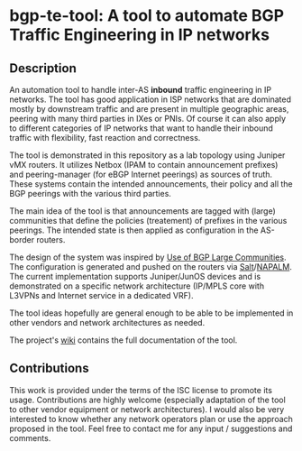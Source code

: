 #+AUTHOR: Kostas Zorbadelos (kzorba AT nixly DOT net)

* bgp-te-tool: A tool to automate BGP Traffic Engineering in IP networks
** Description
An automation tool to handle inter-AS *inbound* traffic engineering in IP networks. The tool has good application in ISP networks that are dominated mostly by downstream traffic and are present in multiple geographic areas, peering with many third parties in IXes or PNIs. Of course it can also apply to different categories of IP networks that want to handle their inbound traffic with flexibility, fast reaction and correctness.

The tool is demonstrated in this repository as a lab topology using Juniper vMX routers.
It utilizes Netbox (IPAM to contain announcement prefixes) and peering-manager (for eBGP Internet peerings) as sources of truth. These systems contain the intended announcements, their policy and all the BGP peerings with the various third parties.

The main idea of the tool is that announcements are tagged with (large) communities that define the policies (treatement) of prefixes in the various peerings. The intended state is then applied as configuration in the AS-border routers.

The design of the system was inspired by [[https://datatracker.ietf.org/doc/html/rfc8195][Use of BGP Large Communities]]. The configuration is generated and pushed on the routers via [[https://saltproject.io/][Salt]]/[[https://github.com/napalm-automation/napalm][NAPALM]]. The current implementation supports Juniper/JunOS devices and is demonstrated on a specific network architecture (IP/MPLS core with L3VPNs and Internet service in a dedicated VRF).

The tool ideas hopefully are general enough to be able to be implemented in other vendors and network architectures as needed.

The project's [[https://github.com/kzorba/bgp-te-tool/wiki][wiki]] contains the full documentation of the tool.

** Contributions
This work is provided under the terms of the ISC license to promote its usage. Contributions are highly welcome (especially adaptation of the tool to other vendor equipment or network architectures). I would also be very interested to know whether any network operators plan or use the approach proposed in the tool. Feel free to contact me for any input / suggestions and comments.
